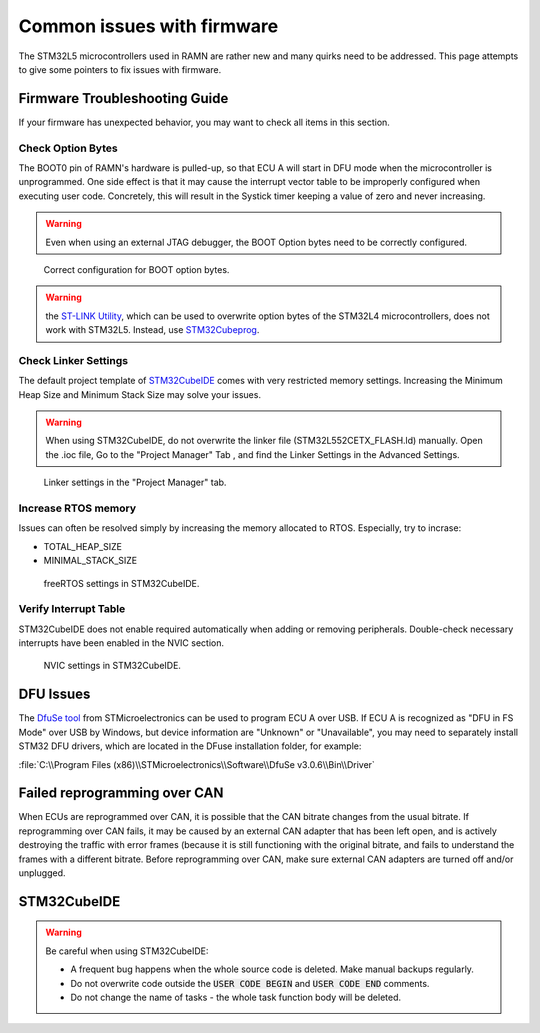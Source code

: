 .. _common_issues:

Common issues with firmware
===========================

The STM32L5 microcontrollers used in RAMN are rather new and many quirks need to be addressed. This page attempts to give some pointers to fix issues with firmware.

Firmware Troubleshooting Guide
------------------------------

If your firmware has unexpected behavior, you may want to check all items in this section.


Check Option Bytes
******************

The BOOT0 pin of RAMN's hardware is pulled-up, so that ECU A will start in DFU mode when the microcontroller is unprogrammed.
One side effect is that it may cause the interrupt vector table to be improperly configured when executing user code. Concretely, this will result in the Systick timer keeping a value of zero and never increasing.

.. warning:: Even when using an external JTAG debugger, the BOOT Option bytes need to be correctly configured.

.. figure:: img/optionbytes_bootmode.png

   Correct configuration for BOOT option bytes.
   
  
.. warning:: the `ST-LINK Utility <https://www.st.com/en/development-tools/stsw-link004.html>`_, which can be used to overwrite option bytes of the STM32L4 microcontrollers, does not work with STM32L5. Instead, use `STM32Cubeprog <https://www.st.com/en/development-tools/stm32cubeprog.html>`_.
  
  
Check Linker Settings
*********************

The default project template of `STM32CubeIDE <https://www.st.com/en/development-tools/stm32cubeide.html>`_ comes with very restricted memory settings. Increasing the Minimum Heap Size and Minimum Stack Size may solve your issues.

.. warning:: When using STM32CubeIDE, do not overwrite the linker file (STM32L552CETX_FLASH.ld) manually. Open the .ioc file, Go to the "Project Manager" Tab , and find the Linker Settings in the Advanced Settings.

.. figure:: img/linker_settings.png

   Linker settings in the "Project Manager" tab.
  

Increase RTOS memory
********************

Issues can often be resolved simply by increasing the memory allocated to RTOS. Especially, try to incrase:

* TOTAL_HEAP_SIZE
* MINIMAL_STACK_SIZE  

.. figure:: img/freertos_settings.png

   freeRTOS settings in STM32CubeIDE.

Verify Interrupt Table
**********************

STM32CubeIDE does not enable required automatically when adding or removing peripherals. Double-check necessary interrupts have been enabled in the NVIC section.

.. figure:: img/nvic_settings.png

   NVIC settings in STM32CubeIDE.
   
   
DFU Issues
----------

The `DfuSe tool <https://www.st.com/en/development-tools/stsw-stm32080.html>`_ from STMicroelectronics can be used to program ECU A over USB.
If ECU A is recognized as "DFU in FS Mode" over USB by Windows, but device information are "Unknown" or "Unavailable", you may need to separately install STM32 DFU drivers, which are located in the DFuse installation folder, for example:

:file:`C:\\Program Files (x86)\\STMicroelectronics\\Software\\DfuSe v3.0.6\\Bin\\Driver`


Failed reprogramming over CAN
-----------------------------

When ECUs are reprogrammed over CAN, it is possible that the CAN bitrate changes from the usual bitrate. If reprogramming over CAN fails, it may be caused by an external CAN adapter that has been left open, and is actively destroying the traffic with error frames (because it is still functioning with the original bitrate, and fails to understand the frames with a different bitrate.
Before reprogramming over CAN, make sure external CAN adapters are turned off and/or unplugged.

STM32CubeIDE
------------

.. warning:: Be careful when using STM32CubeIDE:

	* A frequent bug happens when the whole source code is deleted. Make manual backups regularly.
	* Do not overwrite code outside the :code:`USER CODE BEGIN` and :code:`USER CODE END` comments.
	* Do not change the name of tasks - the whole task function body will be deleted.
	  

